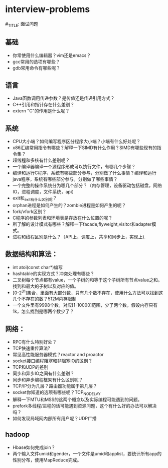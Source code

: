 * interview-problems
#_TITLE: 面试问题

** 基础
   - 你常使用什么编辑器？vim还是emacs？
   - gcc常用的选项有哪些？
   - gdb常用命令有哪些呢？

** 语言
   - Java函数调用传递参数？是传值还是传递引用方式？ 
   - C++引用和指针存在什么差别？
   - extern "C"的作用是什么呢？

** 系统
   - CPU大小端？如何编写程序区分程序大小端？小端有什么好处呢？
   - x86汇编常用指令有哪些？解释一下SIMD有什么作用？SIMD有哪些现有的指令集？
   - 超线程和多核有什么差别呢？
   - 一个编译器编译一个源程序形成可以执行文件，有哪几个步骤？
   - 编译和运行C程序，系统有哪些部分参与，分别做了什么事情？编译和运行java程序，系统有哪些部分参与，分别做了哪些事情？
   - 一个完整的操作系统分为哪几个部分？（内存管理，设备驱动包括磁盘，网络IO，进程调度，文件系统，api）
   - exit和_exit有什么区别呢？
   - orphan进程是如何产生的？zombie进程是如何产生的呢？
   - fork/vfork区别？
   - C程序的参数列表和环境表是存放在什么位置的呢？
   - 所了解的设计模式有哪些？解释一下facade,flyweight,visitor和adapter模式。
   - 进程和线程区别是什么？（API上，调度上，共享和同步上，实现上).

** 数据结构和算法：
   - int atoi(const char*)编写
   - hashtable的实现方式？冲突处理有哪些？
   - 二叉树每个节点都有value，一个子树的和等于这个子树所有节点value之和。找到和最大的子树以及对应的值。
   - [0-2^31]集合，里面有大部分数，只有几个数不存在，使用什么方法可以找到这几个不存在的数？512M内存限制
   - 一个文件里有9998个数，对应[1-10000]范围，少了两个数，假设内存只有1k，怎么找到是哪两个数少了？

** 网络：
   - RPC有什么特别好处？
   - TCP快速重传算法?
   - 常见高性能服务器模式？reactor and proactor
   - socket接口编程阻塞和非阻塞IO的区别？
   - TCP和UDP的差别
   - 同步和异步IO之间有什么差别？
   - 同步和异步编程框架有什么区别呢？
   - TCP/IP分为几层？路由器功能属于第几层？
   - socket你知道的选项有哪些呢？TCP_NODELAY
   - 解释一下MTU和MSS的这两个概念以及实际编程可能遇到的问题。
   - prefork多线程/进程的话可能遇到资源问题，这个有什么好的办法可以解决吗？
   - 如何发现局域网内部所有用户呢？UDP广播

** hadoop
   - Hbase如何完成join？
   - 两个输入文件umid和gender，一个文件是umid和applist，要统计所有app的性别分布，使用MapReduce完成。
